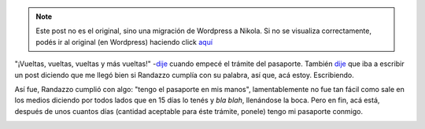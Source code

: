 .. link:
.. description:
.. tags: dni, general, paraná
.. date: 2012/07/19 22:44:56
.. title: El pasaporte, finalmente
.. slug: el-pasaporte-finalmente


.. note::

   Este post no es el original, sino una migración de Wordpress a
   Nikola. Si no se visualiza correctamente, podés ir al original (en
   Wordpress) haciendo click aquí_

.. _aquí: http://humitos.wordpress.com/2012/07/19/el-pasaporte-finalmente/


"¡Vueltas, vueltas, vueltas y más vueltas!"
-`dije <http://humitos.wordpress.com/2012/06/18/tramitando-mi-nuevo-pasaporte/>`__
cuando empecé el trámite del pasaporte. También
`dije <http://humitos.wordpress.com/2012/07/01/pasaporte-en-camino/>`__
que iba a escribir un post diciendo que me llegó bien si Randazzo
cumplía con su palabra, así que, acá estoy. Escribiendo.

Así fue, Randazzo cumplió con algo: "tengo el pasaporte en mis manos",
lamentablemente no fue tan fácil como sale en los medios diciendo por
todos lados que en 15 días lo tenés y *bla blah*, llenándose la boca.
Pero en fin, acá está, después de unos cuantos días (cantidad aceptable
para éste trámite, ponele) tengo mi pasaporte conmigo.

.. image:: http://humitos.files.wordpress.com/2012/07/dsc_5482_2.jpg
   :width: 580px
   :target: http://humitos.files.wordpress.com/2012/07/dsc_5482_2.jpg

